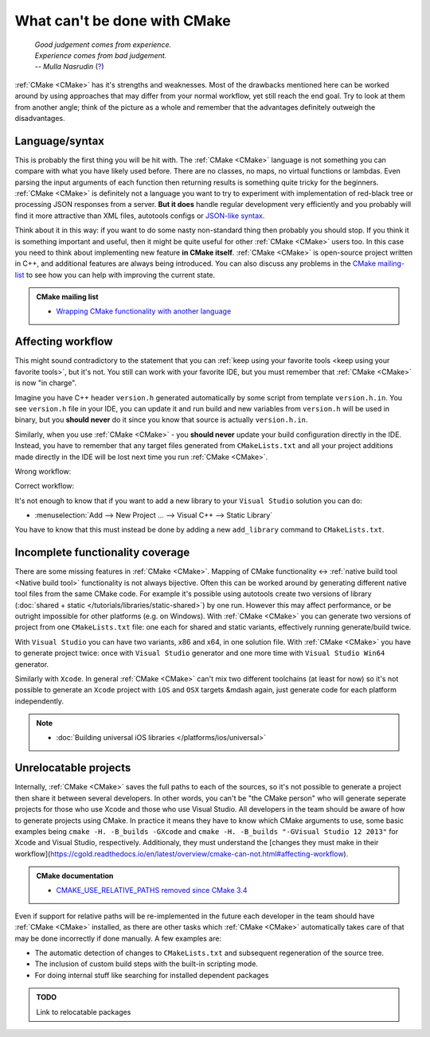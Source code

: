 .. Copyright (c) 2016-2017, Ruslan Baratov
.. All rights reserved.

What can't be done with CMake
-----------------------------

.. epigraph::

  | *Good judgement comes from experience.*
  | *Experience comes from bad judgement.*
  | *-- Mulla Nasrudin* (`? <https://en.wikiquote.org/wiki/Jim_Horning>`_)

.. Can't find good reference. Let me know if can find a better link (Ruslo)

:ref:`CMake <CMake>` has it's strengths and weaknesses. Most of the drawbacks
mentioned here can be worked around by using approaches that may differ from
your normal workflow, yet still reach the end goal. Try to look at them from another
angle; think of the picture as a whole and remember that the advantages definitely
outweigh the disadvantages.

Language/syntax
===============

This is probably the first thing you will be hit with. The :ref:`CMake <CMake>`
language is not something you can compare with what you have likely used
before. There are no classes, no maps, no virtual functions or lambdas. Even
parsing the input arguments of each function then returning results is something quite
tricky for the beginners.  :ref:`CMake <CMake>` is definitely not a language
you want to try to experiment with implementation of red-black tree or
processing JSON responses from a server.  **But it does** handle regular
development very efficiently and you probably will find it more attractive than
XML files, autotools configs or `JSON-like syntax`_.

Think about it in this
way: if you want to do some nasty non-standard thing then probably you should
stop.  If you think it is something important and useful, then it might be
quite useful for other :ref:`CMake <CMake>` users too. In this case you need to
think about implementing new feature **in CMake itself**.  :ref:`CMake <CMake>`
is open-source project written in C++, and additional features are always being introduced.
You can also discuss any problems in the `CMake mailing-list
<https://cmake.org/mailman/listinfo/cmake-developers>`_ to see how you can help
with improving the current state.

.. admonition:: CMake mailing list

  * `Wrapping CMake functionality with another language <http://www.mail-archive.com/cmake-developers%40cmake.org/msg15199.html>`_

.. _JSON-like syntax: https://gyp.gsrc.io/docs/LanguageSpecification.md#Example

.. _affecting workflow:

Affecting workflow
==================

This might sound contradictory to the statement that you can
:ref:`keep using your favorite tools <keep using your favorite tools>`, but it's
not. You still can work with your favorite IDE, but you must remember that
:ref:`CMake <CMake>` is now "in charge".

Imagine you have C++ header ``version.h``
generated automatically by some script from template ``version.h.in``. You see
``version.h`` file in your IDE, you can update it and run build and new variables
from ``version.h`` will be used in binary, but you **should never** do it since
you know that source is actually ``version.h.in``.

Similarly, when you use :ref:`CMake <CMake>` - you **should never**
update your build configuration directly in the IDE. Instead, you have to remember that
any target files generated from ``CMakeLists.txt`` and all your project additions made
directly in the IDE will be lost next time you run :ref:`CMake <CMake>`.

Wrong workflow:

.. image:: /overview/images/bad-workflow.png
  :align: center

Correct workflow:

.. image:: /overview/images/good-workflow.png
  :align: center

It's not enough to know that if you want to add a new library to your
``Visual Studio`` solution you can do:

* :menuselection:`Add --> New Project ... --> Visual C++ --> Static Library`

You have to know that this must instead be done by adding a new
``add_library`` command to ``CMakeLists.txt``.

Incomplete functionality coverage
=================================

There are some missing features in :ref:`CMake <CMake>`. Mapping of
CMake functionality <-> :ref:`native build tool <Native build tool>` functionality
is not always bijective. Often this can be worked around by generating different
native tool files from the same CMake code. For example it's possible using
autotools create two versions of library
(:doc:`shared + static </tutorials/libraries/static-shared>`) by one run.
However this may affect performance, or be outright impossible for other platforms
(e.g. on Windows). With :ref:`CMake <CMake>` you can generate two versions of
project from one ``CMakeLists.txt`` file: one each for shared and static
variants, effectively running generate/build twice.

With ``Visual Studio`` you can have two variants, x86 and x64, in one solution
file. With :ref:`CMake <CMake>` you have to generate project twice:
once with ``Visual Studio`` generator and one more time with ``Visual Studio Win64``
generator.

Similarly with ``Xcode``. In general :ref:`CMake <CMake>` can't mix two different
toolchains (at least for now) so it's not possible to generate an ``Xcode``
project with ``iOS`` and ``OSX`` targets &mdash again, just generate code for each
platform independently.

.. note::

  * :doc:`Building universal iOS libraries </platforms/ios/universal>`

.. _unrelocatable projects:

Unrelocatable projects
======================

Internally, :ref:`CMake <CMake>` saves the full paths to each of the sources,
so it's not possible to generate a project then share it between several developers.
In other words, you can't be "the CMake person" who will generate seperate projects for
those who use Xcode and those who use Visual Studio. All developers in the team should be
aware of how to generate projects using CMake. In practice it means they have
to know which CMake arguments to use, some basic examples being
``cmake -H. -B_builds -GXcode`` and ``cmake -H. -B_builds "-GVisual Studio 12 2013"``
for Xcode and Visual Studio, respectively. Additionaly, they must understand the 
[changes they must make in their workflow](https://cgold.readthedocs.io/en/latest/overview/cmake-can-not.html#affecting-workflow).

.. admonition:: CMake documentation

  * `CMAKE_USE_RELATIVE_PATHS removed since CMake 3.4 <https://cmake.org/cmake/help/latest/release/3.4.html#deprecated-and-removed-features>`__

Even if support for relative paths will be re-implemented in the future each developer
in the team should have :ref:`CMake <CMake>` installed, as there are other tasks which
:ref:`CMake <CMake>` automatically takes care of that may be done incorrectly if done manually.
A few examples are:

* The automatic detection of changes to ``CMakeLists.txt`` and subsequent regeneration of the source tree.
* The inclusion of custom build steps with the built-in scripting mode.
* For doing internal stuff like searching for installed dependent packages

.. admonition:: TODO

  Link to relocatable packages
